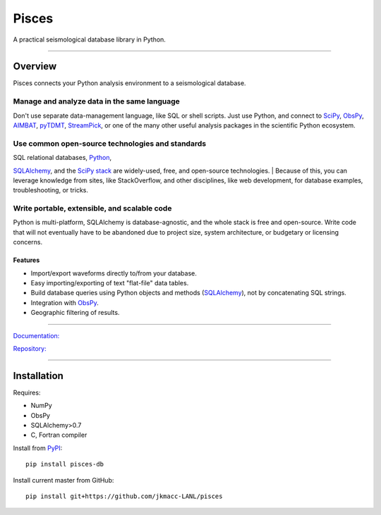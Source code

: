 Pisces
======

A practical seismological database library in Python.

--------------

Overview
--------

Pisces connects your Python analysis environment to a seismological
database.

**Manage and analyze data in the same language**
^^^^^^^^^^^^^^^^^^^^^^^^^^^^^^^^^^^^^^^^^^^^^^^^

Don't use separate data-management language, like SQL or shell scripts.
Just use Python, and connect to
`SciPy <http://www.scipy.org/about.html>`__,
`ObsPy <http://www.obspy.org>`__,
`AIMBAT <http://www.earth.northwestern.edu/~xlou/aimbat.html>`__,
`pyTDMT <http://webservices.rm.ingv.it/pyTDMT/>`__,
`StreamPick <https://github.com/miili/StreamPick>`__, or one of the many
other useful analysis packages in the scientific Python ecosystem.

**Use common open-source technologies and standards**
^^^^^^^^^^^^^^^^^^^^^^^^^^^^^^^^^^^^^^^^^^^^^^^^^^^^^

| SQL relational databases, `Python <http://www.python.org>`__,
`SQLAlchemy <http://www.sqlalchemy.org>`__, and the `SciPy
stack <http://www.scipy.org/about.html>`__ are widely-used, free, and
open-source technologies.
| Because of this, you can leverage knowledge from sites, like
StackOverflow, and other disciplines, like web development, for database
examples, troubleshooting, or tricks.

**Write portable, extensible, and scalable code**
^^^^^^^^^^^^^^^^^^^^^^^^^^^^^^^^^^^^^^^^^^^^^^^^^

Python is multi-platform, SQLAlchemy is database-agnostic, and the whole
stack is free and open-source. Write code that will not eventually have
to be abandoned due to project size, system architecture, or budgetary
or licensing concerns.

Features
~~~~~~~~

-  Import/export waveforms directly to/from your database.
-  Easy importing/exporting of text "flat-file" data tables.
-  Build database queries using Python objects and methods
   (`SQLAlchemy <http:/www.sqlalchemy.org>`__), not by concatenating SQL
   strings.
-  Integration with `ObsPy <http://www.obspy.org>`__.
-  Geographic filtering of results.

--------------

`Documentation: <http://jkmacc-LANL.github.io/pisces>`__

`Repository: <http://github.com/jkmacc-LANL/pisces>`__

--------------

Installation
------------

Requires:

-  NumPy
-  ObsPy
-  SQLAlchemy>0.7
-  C, Fortran compiler

Install from `PyPI <https://pypi.python.org/pypi>`__:

::

    pip install pisces-db

Install current master from GitHub:

::

    pip install git+https://github.com/jkmacc-LANL/pisces


